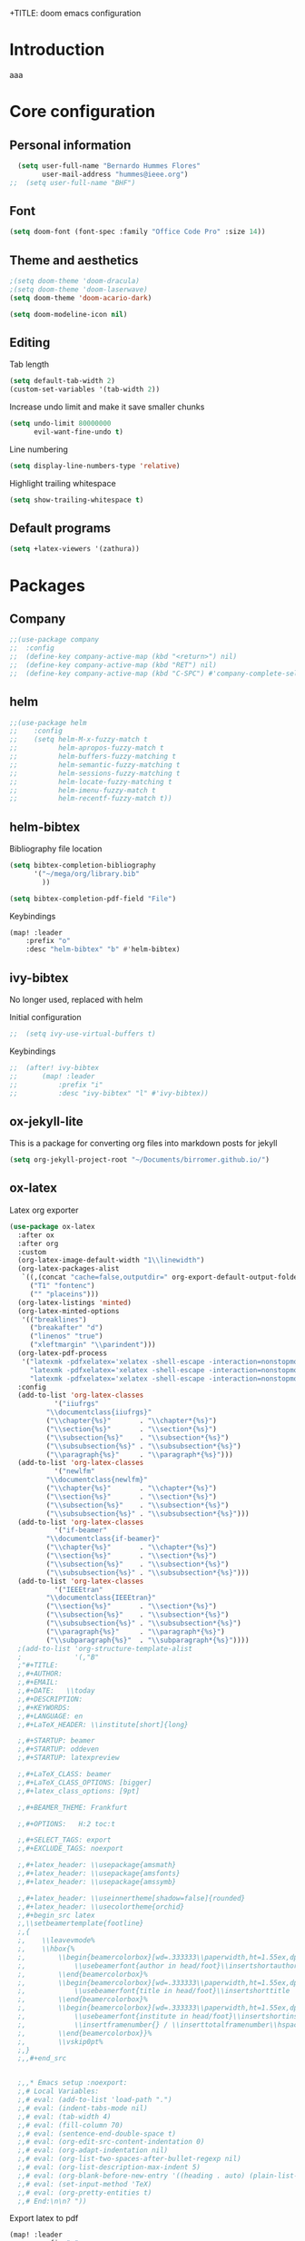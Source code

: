 +TITLE: doom emacs configuration
#+AUTHOR: Bernardo Hummes
#+EMAIL: hummes@ieee.org
#+LANGUAGE: en
#+STARTUP: inlineimages toc:2

* Introduction
aaa
* Core configuration
** Personal information
#+begin_src emacs-lisp
  (setq user-full-name "Bernardo Hummes Flores"
        user-mail-address "hummes@ieee.org")
;;  (setq user-full-name "BHF")
#+end_src

** Font
#+begin_src emacs-lisp
  (setq doom-font (font-spec :family "Office Code Pro" :size 14))
#+end_src

** Theme and aesthetics
#+begin_src emacs-lisp
  ;(setq doom-theme 'doom-dracula)
  ;(setq doom-theme 'doom-laserwave)
  (setq doom-theme 'doom-acario-dark)
#+end_src

#+begin_src emacs-lisp
(setq doom-modeline-icon nil)
#+end_src

** Editing
Tab length
#+begin_src emacs-lisp
(setq default-tab-width 2)
(custom-set-variables '(tab-width 2))
#+end_src

Increase undo limit and make it save smaller chunks
#+begin_src emacs-lisp
(setq undo-limit 80000000
      evil-want-fine-undo t)
#+end_src

Line numbering
#+begin_src emacs-lisp
(setq display-line-numbers-type 'relative)
#+end_src

Highlight trailing whitespace
#+begin_src emacs-lisp
(setq show-trailing-whitespace t)
#+end_src

** Default programs
#+begin_src emacs-lisp
(setq +latex-viewers '(zathura))
#+end_src

* Packages
** Company
#+begin_src emacs-lisp
;;(use-package company
;;  :config
;;  (define-key company-active-map (kbd "<return>") nil)
;;  (define-key company-active-map (kbd "RET") nil)
;;  (define-key company-active-map (kbd "C-SPC") #'company-complete-selection))
#+end_src

** helm
#+begin_src emacs-lisp
;;(use-package helm
;;    :config
;;    (setq helm-M-x-fuzzy-match t
;;          helm-apropos-fuzzy-match t
;;          helm-buffers-fuzzy-matching t
;;          helm-semantic-fuzzy-matching t
;;          helm-sessions-fuzzy-matching t
;;          helm-locate-fuzzy-matching t
;;          helm-imenu-fuzzy-match t
;;          helm-recentf-fuzzy-match t))
#+end_src

** helm-bibtex
Bibliography file location
#+begin_src emacs-lisp
  (setq bibtex-completion-bibliography
        '("~/mega/org/library.bib"
          ))

  (setq bibtex-completion-pdf-field "File")
#+end_src

Keybindings
#+begin_src emacs-lisp
  (map! :leader
      :prefix "o"
      :desc "helm-bibtex" "b" #'helm-bibtex)
#+end_src

** ivy-bibtex
No longer used, replaced with helm

Initial configuration
#+begin_src emacs-lisp
;;  (setq ivy-use-virtual-buffers t)
#+end_src

Keybindings
#+begin_src emacs-lisp
;;  (after! ivy-bibtex
;;      (map! :leader
;;          :prefix "i"
;;          :desc "ivy-bibtex" "l" #'ivy-bibtex))
#+end_src

** ox-jekyll-lite
This is a package for converting org files into markdown posts for jekyll
#+begin_src emacs-lisp
(setq org-jekyll-project-root "~/Documents/birromer.github.io/")
#+end_src

** ox-latex
Latex org exporter
#+begin_src emacs-lisp
(use-package ox-latex
  :after ox
  :after org
  :custom
  (org-latex-image-default-width "1\\linewidth")
  (org-latex-packages-alist
   `((,(concat "cache=false,outputdir=" org-export-default-output-folder) "minted")
     ("T1" "fontenc")
     ("" "placeins")))
  (org-latex-listings 'minted)
  (org-latex-minted-options
   '(("breaklines")
     ("breakafter" "d")
     ("linenos" "true")
     ("xleftmargin" "\\parindent")))
  (org-latex-pdf-process
   '("latexmk -pdfxelatex='xelatex -shell-escape -interaction=nonstopmode' -f -xelatex -outdir=%o %f"
     "latexmk -pdfxelatex='xelatex -shell-escape -interaction=nonstopmode' -f -xelatex -outdir=%o %f"
     "latexmk -pdfxelatex='xelatex -shell-escape -interaction=nonstopmode' -f -xelatex -outdir=%o %f"))
  :config
  (add-to-list 'org-latex-classes
           '("iiufrgs"
         "\\documentclass{iiufrgs}"
         ("\\chapter{%s}"       . "\\chapter*{%s}")
         ("\\section{%s}"       . "\\section*{%s}")
         ("\\subsection{%s}"    . "\\subsection*{%s}")
         ("\\subsubsection{%s}" . "\\subsubsection*{%s}")
         ("\\paragraph{%s}"     . "\\paragraph*{%s}")))
  (add-to-list 'org-latex-classes
           '("newlfm"
         "\\documentclass{newlfm}"
         ("\\chapter{%s}"       . "\\chapter*{%s}")
         ("\\section{%s}"       . "\\section*{%s}")
         ("\\subsection{%s}"    . "\\subsection*{%s}")
         ("\\subsubsection{%s}" . "\\subsubsection*{%s}")))
  (add-to-list 'org-latex-classes
           '("if-beamer"
         "\\documentclass{if-beamer}"
         ("\\chapter{%s}"       . "\\chapter*{%s}")
         ("\\section{%s}"       . "\\section*{%s}")
         ("\\subsection{%s}"    . "\\subsection*{%s}")
         ("\\subsubsection{%s}" . "\\subsubsection*{%s}")))
  (add-to-list 'org-latex-classes
           '("IEEEtran"
         "\\documentclass{IEEEtran}"
         ("\\section{%s}"       . "\\section*{%s}")
         ("\\subsection{%s}"    . "\\subsection*{%s}")
         ("\\subsubsection{%s}" . "\\subsubsection*{%s}")
         ("\\paragraph{%s}"     . "\\paragraph*{%s}")
         ("\\subparagraph{%s}"  . "\\subparagraph*{%s}"))))
  ;(add-to-list 'org-structure-template-alist
  ;             '(,"B"
  ;"#+TITLE:
  ;,#+AUTHOR:
  ;,#+EMAIL:
  ;,#+DATE:   \\today
  ;,#+DESCRIPTION:
  ;,#+KEYWORDS:
  ;,#+LANGUAGE: en
  ;,#+LaTeX_HEADER: \\institute[short]{long}

  ;,#+STARTUP: beamer
  ;,#+STARTUP: oddeven
  ;,#+STARTUP: latexpreview

  ;,#+LaTeX_CLASS: beamer
  ;,#+LaTeX_CLASS_OPTIONS: [bigger]
  ;,#+latex_class_options: [9pt]

  ;,#+BEAMER_THEME: Frankfurt

  ;,#+OPTIONS:   H:2 toc:t

  ;,#+SELECT_TAGS: export
  ;,#+EXCLUDE_TAGS: noexport

  ;,#+latex_header: \\usepackage{amsmath}
  ;,#+latex_header: \\usepackage{amsfonts}
  ;,#+latex_header: \\usepackage{amssymb}

  ;,#+latex_header: \\useinnertheme[shadow=false]{rounded}
  ;,#+latex_header: \\usecolortheme{orchid}
  ;,#+begin_src latex
  ;,\\setbeamertemplate{footline}
  ;,{
  ;,    \\leavevmode%
  ;,    \\hbox{%
  ;,        \\begin{beamercolorbox}[wd=.333333\\paperwidth,ht=1.55ex,dp=1ex,center]{author in head/foot}%
  ;,            \\usebeamerfont{author in head/foot}\\insertshortauthor
  ;,        \\end{beamercolorbox}%
  ;,        \\begin{beamercolorbox}[wd=.333333\\paperwidth,ht=1.55ex,dp=1ex,center]{title in head/foot}%
  ;,            \\usebeamerfont{title in head/foot}\\insertshorttitle
  ;,        \\end{beamercolorbox}%
  ;,        \\begin{beamercolorbox}[wd=.333333\\paperwidth,ht=1.55ex,dp=1ex,right]{date in head/foot}%
  ;,            \\usebeamerfont{institute in head/foot}\\insertshortinstitute{}\\hspace*{2em}
  ;,            \\insertframenumber{} / \\inserttotalframenumber\\hspace*{2ex}
  ;,        \\end{beamercolorbox}}%
  ;,        \\vskip0pt%
  ;,}
  ;,,#+end_src


  ;,,* Emacs setup :noexport:
  ;,# Local Variables:
  ;,# eval: (add-to-list 'load-path ".")
  ;,# eval: (indent-tabs-mode nil)
  ;,# eval: (tab-width 4)
  ;,# eval: (fill-column 70)
  ;,# eval: (sentence-end-double-space t)
  ;,# eval: (org-edit-src-content-indentation 0)
  ;,# eval: (org-adapt-indentation nil)
  ;,# eval: (org-list-two-spaces-after-bullet-regexp nil)
  ;,# eval: (org-list-description-max-indent 5)
  ;,# eval: (org-blank-before-new-entry '((heading . auto) (plain-list-item . auto)))
  ;,# eval: (set-input-method 'TeX)
  ;,# eval: (org-pretty-entities t)
  ;,# End:\n\n? "))
#+end_src

Export latex to pdf
#+begin_src emacs-lisp
  (map! :leader
        :prefix "c"
        :desc "org-latex-export-to-pdf" "p" #'org-latex-export-to-pdf)
#+end_src

Export beamer to pdf
#+begin_src emacs-lisp
  (map! :leader
        :prefix "c"
        :desc "org-beamer-export-to-pdf" "b" #'org-beamer-export-to-pdf)
#+end_src

Quick latex snippet preview
#+begin_src emacs-lisp
  (global-set-key (kbd "C-c C-g") 'org-preview-latex-fragment)
#+end_src

Make UNNUMBERED headers export as =\*section{}=
#+begin_src emacs-lisp
(advice-add 'org-export-numbered-headline-p :around
            (lambda (orig headline info)
              (and (funcall orig headline info)
                   (not (org-element-property :UNNUMBERED headline)))))
#+end_src

Template for creating presentations
#+begin_src emacs-lisp

#+end_src

** ROS
;;#+begin_src emacs-lisp
;;  (add-to-list 'load-path "/opt/ros/melodic/share/emacs/site-lisp")
;;  (require 'rosemacs-config)
;;#+end_src
;;
;;catkin_make and compilation stuff
;;#+begin_src emacs-lisp
;;  ;; run catkin_make
;;  (defun ros-catkin-make (dir)
;;    "Run catkin_make command in DIR."
;;    (interactive (list (read-directory-name "Directory: ")))
;;    (let* ((default-directory dir)
;;           (compilation-buffer-name-function (lambda (major-mode-name) "*catkin_make*")))
;;      (compile "catkin_make"))
;;    )
;;#+end_src
;;
;;#+begin_src emacs-lisp
;;  ;; generate compile_commands.json
;;  (defun ros-catkin-make-json (dir)
;;    "Run catkin_make command in DIR."
;;    (interactive (list (read-directory-name "Directory: ")))
;;    (let* ((default-directory dir)
;;           (compilation-buffer-name-function (lambda (major-mode-name) "*catkin_make*")))
;;      (compile "catkin_make -DCMAKE_EXPORT_COMPILE_COMMANDS=1 ."))
;;    )
;;#+end_src
;;
;;Debugging
;;#+begin_src emacs-lisp
;;  (defun ros-catkin-make-debug (dir)
;;    "Run catkin_make with Debug mode in DIR."
;;    (interactive (list (read-directory-name "Directory: ")))
;;    (let* ((default-directory dir)
;;           (compilation-buffer-name-function (lambda (major-mode-name) "*catkin_make*")))
;;      (compile "catkin_make -DCMAKE_BUILD_TYPE=Debug"))
;;    )
;;#+end_src
;;
;;Some keybindings
;;#+begin_src emacs-lisp
;;(global-set-key (kbd "C-x C-r M") 'ros-catkin-make)
;;(global-set-key (kbd "C-x C-r C-j") 'ros-catkin-make-json)
;;#+end_src

**

** Hypothesis
Set user variables
#+begin_src emacs-lisp
  (setq hypothesis-username "birromer")
  (setq hypothesis-token "6879-kTl5hR8KRzyVYL5u78DzJdD0Rt0wx0EIpcPHQdmW2y0")
#+end_src

Set file where to import the data, synced inside org-roam
#+begin_src emacs-lisp
  (setq hypothesis-archive "~/mega/org/roam/20211109230343-hypothesis_archive.org")
#+end_src

** esup
Having problems with startup time, gotta trim
#+begin_src emacs-lisp
;;  (use-package esup
;;    ;; To use MELPA Stable use ":pin melpa-stable",
;;    :pin melpa)
#+end_src

#+begin_src emacs-lisp
;;  (use-package benchmark-init
;;    :config
;;    ;; To disable collection of benchmark data after init is done.
;;    (add-hook 'after-init-hook 'benchmark-init/deactivate))
#+end_src

* File modes
** Org
*** Base directory
#+begin_src emacs-lisp
  (setq org-directory "~/mega/org/")
#+end_src
*** Aesthetics
#+begin_src emacs-lisp
  (setq org-startup-folded t)
  (setq org-startup-indented t)
  (setq org-fontify-done-headline t)
  (setq org-fontify-todo-headline t)
  (setq org-src-fontify-natively t)
#+end_src

[[mailto:hummes@ieee.org][my email]]

*** org-bullets
#+begin_src emacs-lisp
  (use-package org-bullets
    :config
    (add-hook 'org-mode-hook (lambda () (org-bullets-mode 1))))
#+end_src

#+begin_src emacs-lisp
  (use-package org-superstar  ;; improved bullets
    :config
    (add-hook 'org-mode-hook (lambda () (org-superstar-mode 1))))
#+end_src

*** org-fancy-priorities
#+begin_src emacs-lisp
(use-package org-fancy-priorities
  :hook
  (org-mode . org-fancy-priorities-mode)
  :config
  (setq org-fancy-priorities-list '("+" "+" "+")))
#+end_src

*** org-agenda
Base agenda
#+begin_src emacs-lisp
(setq org-log-done t)
(setq org-agenda-file '("~/mega/org/notes.org"
                        "~/mega/org/todo.org"))
#+end_src

TODO options
#+begin_src emacs-lisp
(after! org
    (setq org-todo-keywords '((sequence "TODO(t)" "LOOP(r)" "START(s)" "WAIT(w)" "HOLD(h)" "IDEA(i)" "|" "DONE(d)" "KILLED(k)")
                              (sequence "[ ](T)" "[-](S)" "[?](W)" "|" "[x](D)")
                              (sequence "OKAY(o)" "YES(y)" "|" "NO(n)" ))
  ))
#+end_src

Priorities
#+begin_src emacs-lisp
(after! org
  (setq org-priority-faces '((65 :foreground "#e45649")
                             (66 :foreground "#da8548")
                             (67 :foreground "#0098dd"))))
#+end_src

Super agenda
#+begin_src emacs-lisp
(use-package! org-super-agenda
  :commands (org-super-agenda-mode))
(after! org-agenda
  (org-super-agenda-mode))

(setq org-agenda-skip-scheduled-if-done t
      org-agenda-skip-deadline-if-done t
      org-agenda-include-deadlines t
      org-agenda-block-separator nil
      org-agenda-tags-column 100 ;; from testing this seems to be a good value
      org-agenda-compact-blocks t)
(setq org-agenda-files "~/mega/org/roam/daily/")
;;                       "~/mega/org/roam/"
;;                       "~/mega/org/")
(setq org-agenda-custom-commands
      '(("o" "Overview"
         ((agenda "" ((org-agenda-span 'day)
                      (org-super-agenda-groups
                       '((:name "Today"
                          :time-grid t
                          :date today
                          :todo "TODAY"
                          :scheduled today
                          :order 1)))))
          (alltodo "" ((org-agenda-overriding-header "")
                       (org-super-agenda-groups
                        '((:name "Next to do"
                           :todo "NEXT"
                           :order 1)
                          (:name "Important"
                           :tag "Important"
                           :priority "A"
                           :order 1)
                          (:name "Due Today"
                           :deadline today
                           :order 2)
                          (:name "Due Soon"
                           :deadline future
                           :order 8)
                          (:name "Overdue"
                           :deadline past
                           :face error
                           :order 7)
                          (:name "Work"
                           :tag  "Work"
                           :order 3)
                          (:name "Dissertation"
                           :tag "Dissertation"
                           :order 7)
                          (:name "Emacs"
                           :tag "Emacs"
                           :order 13)
                          (:name "Projects"
                           :tag "Project"
                           :order 14)
                          (:name "Essay 1"
                           :tag "Essay1"
                           :order 2)
                          (:name "Reading List"
                           :tag "Read"
                           :order 8)
                          (:name "Work In Progress"
                           :tag "WIP"
                           :order 5)
                          (:name "Blog"
                           :tag "Blog"
                           :order 12)
                          (:name "Essay 2"
                           :tag "Essay2"
                           :order 3)
                          (:name "Trivial"
                           :priority<= "E"
                           :tag ("Trivial" "Unimportant")
                           :todo ("SOMEDAY" )
                           :order 90)
                          (:discard (:tag ("Chore" "Routine" "Daily")))))))))))
#+end_src

*** org-journal
Change format of the dates and folder
#+begin_src emacs-lisp
  (use-package org-journal
    :bind
    ("C-c n j" . org-journal-new-entry)
    :custom
    (org-journal-dir "~/mega/org/roam/daily/")
    (org-journal-time-prefix "* ")
    (org-journal-date-prefix "#+TITLE: ")
    (org-journal-file-format "%Y-%m-%d.org")
    (org-journal-date-format "%A, %d %m %Y"))
  (setq org-journal-enable-agenda-integration t)
#+end_src

*** org-ref
#+begin_src emacs-lisp
(use-package! org-ref
    :after org
    :preface
    (defconst birromer/user-org-ref-path
      (expand-file-name "~/mega/org/"))
    :custom
    (org-ref-bibliography-notes "~/mega/org/notes.org")
    (org-ref-default-bibliography '("~/mega/org/library.bib"))
    (reftex-default-bibliography '("~/mega/org/library.bib"))
    (org-ref-completion-library 'org-ref-cite-insert-helm)
    (org-ref-insert-cite-function 'org-ref-cite-insert-helm)
    (org-ref-insert-label-function 'org-ref-cite-insert-helm)
    (org-ref-insert-ref-function 'org-ref-cite-insert-helm)
    (org-ref-show-broken-links nil)
    (org-ref-notes-directory birromer/user-org-ref-path)

    :init
    :general
    (:states '(normal visual)
     :keymaps 'org-mode-map
     :prefix "m"
     "m c" 'org-ref-cite-hydra/body)
    :config
    (require 'doi-utils)
    )

  (map! :leader
        :prefix "i"
        :desc "insert citation link" "l" #'org-ref-insert-link)
#+end_src

#+begin_src emacs-lisp
  (setq org-ref-insert-link-function 'org-ref-insert-link-hydra/body
        org-ref-insert-cite-function 'org-ref-cite-insert-helm
        org-ref-insert-label-function 'org-ref-insert-label-link
        org-ref-insert-ref-function 'org-ref-insert-ref-link
        org-ref-cite-onclick-function (lambda (_) (org-ref-citation-hydra/body)))

  (setq org-src-fontify-natively t
        org-confirm-babel-evaluate nil
        org-src-preserve-identation t)


  (setq bibtex-completion-bibliography '("~/mega/org/library.bib")
 ;       bibtex-completion-library-path '("~/Dropbox/emacs/bibliography/bibtex-pdfs/")
        bibtex-completion-pdf-field "File"
        bibtex-completion-notes-path "~/mega/org/notes.org"
        bibtex-completion-notes-template-multiple-files "* ${author-or-editor}, ${title}, ${journal}, (${year}) :${=type=}: \n\nSee [[cite:&${=key=}]]\n"

        bibtex-completion-additional-search-fields '(keywords)
        bibtex-completion-display-formats
          '((article       . "${=has-pdf=:1}${=has-note=:1} ${year:4} ${author:36} ${title:*} ${journal:40}")
            (inbook        . "${=has-pdf=:1}${=has-note=:1} ${year:4} ${author:36} ${title:*} Chapter ${chapter:32}")
            (incollection  . "${=has-pdf=:1}${=has-note=:1} ${year:4} ${author:36} ${title:*} ${booktitle:40}")
            (inproceedings . "${=has-pdf=:1}${=has-note=:1} ${year:4} ${author:36} ${title:*} ${booktitle:40}")
            (t             . "${=has-pdf=:1}${=has-note=:1} ${year:4} ${author:36} ${title:*}"))
       bibtex-completion-pdf-open-function
       (lambda (fpath)
         (call-process "open" nil 0 nil fpath)))

#+end_src

*** toc-org
#+begin_src emacs-lisp
(use-package! toc-org
  :defer t
  :hook
  (org-mode-hook . toc-org-mode))
#+end_src

*** org-roam
Base directory
#+begin_src emacs-lisp
  (setq org-roam-directory "~/mega/org/roam/")
#+end_src

Keybindings
#+begin_src emacs-lisp
  (after! org-roam
      (map! :leader
          :prefix "n"
          :desc "org-roam" "l" #'org-roam
          :desc "org-roam-node-insert" "i" #'org-roam-node-insert
          :desc "org-roam-node-find" "f" #'org-roam-node-find
          :desc "org-roam-buffer-toggle" "b" #'org-roam-buffer-toggle
          :desc "org-roam-graph" "g" #'org-roam-graph
          :desc "org-roam-capture-today" "N" #'org-roam-dailies-capture-today
          :desc "org-roam-capture" "c" #'org-roam-capture)
      (setq org-roam-ref-capture-templates
            '(("r" "ref" plain (function org-roam-capture--get-point)
               "%?"
               :file-name "websites/${slug}"
               :head "#+TITLE: ${title}\n,#+ROAM_KEY: ${ref}\n- source :: ${ref}"
               :unnarrowed t)
              ("t" "text" plain (function org-roam-capture--get-point)
               "%?"
               :file-name "${slug}"
               :head "#+TITLE: ${title}
,#+LANGUAGE: en
,#+OPTIONS: broken-links:t toc:nil
,#+STARTUP: overview indent
,#+TAGS: noexport(n) deprecated(d) ignore(i)
,#+EXPORT_SELECT_TAGS: export
,#+EXPORT_EXCLUDE_TAGS: noexport
,#+LATEX_CLASS: article
,#+LATEX_CLASS_OPTIONS: [a4paper, 11pt, english]
,#+Latex_HEADER: \\usepackage[utf8]{inputenc}

,* metadata :noexport:
  - tags :: [[id:61e0b309-641e-47b7-b6b6-d966b65e9900][no_tag]]"
               :unnarrowed t))))
#+end_src

Dailies
;;#+begin_src emacs-lisp
;;  (setq org-roam-dailies-directory "~/mega/org/roam/daily/"
;;#+end_src

Completion
#+begin_src emacs-lisp
  (require 'company-org-roam)
  (use-package company-org-roam
    :when (featurep! :completion company)
    :after org-roam :config
    (set-company-backend! 'org-mode '(company-org-roam company-yasnippet company-dabbrev)))
#+end_src

Note searching
#+begin_src emacs-lisp
  (use-package deft
    :after org
    :bind
    ("C-c n d" . deft)
    :custom
    (deft-recursive t)
    (deft-use-filter-string-for-filename t)
    (deft-default-extension "org")
    (deft-directory "~/mega/org/roam/"
      "~/mega/org/roam/daily/"))
#+end_src

Bibtex integration
#+begin_src emacs-lisp
  (use-package! org-roam-bibtex
    :load-path "~/mega/org/library.bib"
    :hook (org-roam-mode . org-roam-bibtex-mode)
    :bind (:map org-mode-map
           (("C-c n a" . orb-note-actions))))
  (setq orb-templates
        '(("r" "ref" plain (function org-roam-capture--get-point) ""
           :file-name "${citekey}"
           :head "#+TITLE: ${citekey}: ${title}\n#+ROAM_KEY: ${ref}\n" ; <--
           :unnarrowed t)))
  (setq orb-preformat-keywords '(("citekey" . "=key=") "title" "url" "file" "author-or-editor" "keywords"))

  (setq orb-templates
        '(("n" "ref+noter" plain (function org-roam-capture--get-point)
           ""
           :file-name "${slug}"
           :head "#+TITLE: ${citekey}: ${title}\n#+ROAM_KEY: ${ref}\n#+ROAM_TAGS:

  - tags ::
  - keywords :: ${keywords}
  \* ${title}
  :PROPERTIES:
  :Custom_ID: ${citekey}
  :URL: ${url}
  :AUTHOR: ${author-or-editor}
  :NOTER_DOCUMENT: %(orb-process-file-field \"${citekey}\")
  :NOTER_PAGE:
  :END:")))
#+end_src

** YAML
#+begin_src emacs-lisp
(add-to-list 'auto-mode-alist '("\\.yml$" . yaml-mode))
(add-to-list 'auto-mode-alist '("\\.yaml$" . yaml-mode))
#+end_src

** LaTeX
** C++
** C
** Rust
** Shell script
** Python
Disable flycheck with pylint
#+begin_src emacs-lisp
(setq-default flycheck-disable-checkers '(python-pylint))
#+end_src

** CMake
